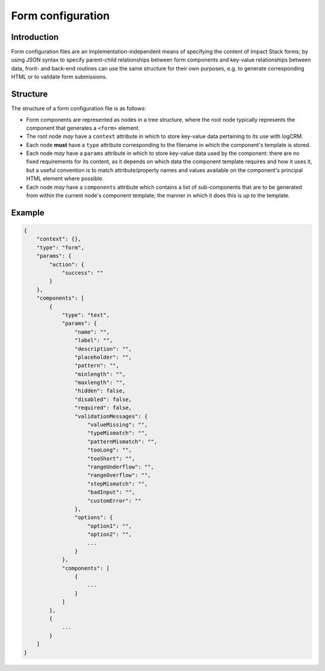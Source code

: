 Form configuration
==================


Introduction
------------

Form configuration files are an implementation-independent means of specifying the content of Impact Stack forms; by using JSON syntax to specify parent-child relationships between form components and key-value relationships between data, front- and back-end routines can use the same structure for their own purposes, e.g. to generate corresponding HTML or to validate form submissions.


Structure
---------

The structure of a form configuration file is as follows:

- Form components are represented as nodes in a tree structure, where the root node typically represents the component that generates a ``<form>`` element.
- The root node *may* have a ``context`` attribute in which to store key-value data pertaining to its use with logCRM.
- Each node **must** have a ``type`` attribute corresponding to the filename in which the component's template is stored.
- Each node *may* have a ``params`` attribute in which to store key-value data used by the component: there are no fixed requirements for its content, as it depends on which data the component template requires and how it uses it, but a useful convention is to match attribute/property names and values available on the component's principal HTML element where possible.
- Each node *may* have a ``components`` attribute which contains a list of sub-components that are to be generated from within the current node's component template; the manner in which it does this is up to the template.


Example
-------

.. code-block:: js

    {
        "context": {},
        "type": "form",
        "params": {
            "action": {
                "success": ""
            }
        },
        "components": [
            {
                "type": "text",
                "params": {
                    "name": "",
                    "label": "",
                    "description": "",
                    "placeholder": "",
                    "pattern": "",
                    "minlength": "",
                    "maxlength": "",
                    "hidden": false,
                    "disabled": false,
                    "required": false,
                    "validationMessages": {
                        "valueMissing": "",
                        "typeMismatch": "",
                        "patternMismatch": "",
                        "tooLong": "",
                        "tooShort": "",
                        "rangeUnderflow": "",
                        "rangeOverflow": "",
                        "stepMismatch": "",
                        "badInput": "",
                        "customError": ""
                    },
                    "options": {
                        "option1": "",
                        "option2": "",
                        ...
                    }
                },
                "components": [
                    {
                        ...
                    }
                ]
            },
            {
                ...
            }
        ]
    }
